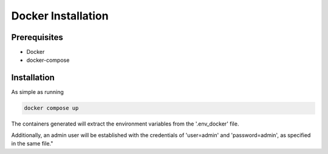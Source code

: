 Docker Installation
===================

Prerequisites
------------------

- Docker
- docker-compose

Installation
------------------

As simple as running

.. code-block:: console

    docker compose up

The containers generated will extract the environment variables from the '.env_docker' file.

Additionally, an admin user will be established with the credentials of 'user=admin' and 'password=admin', as specified in the same file."
